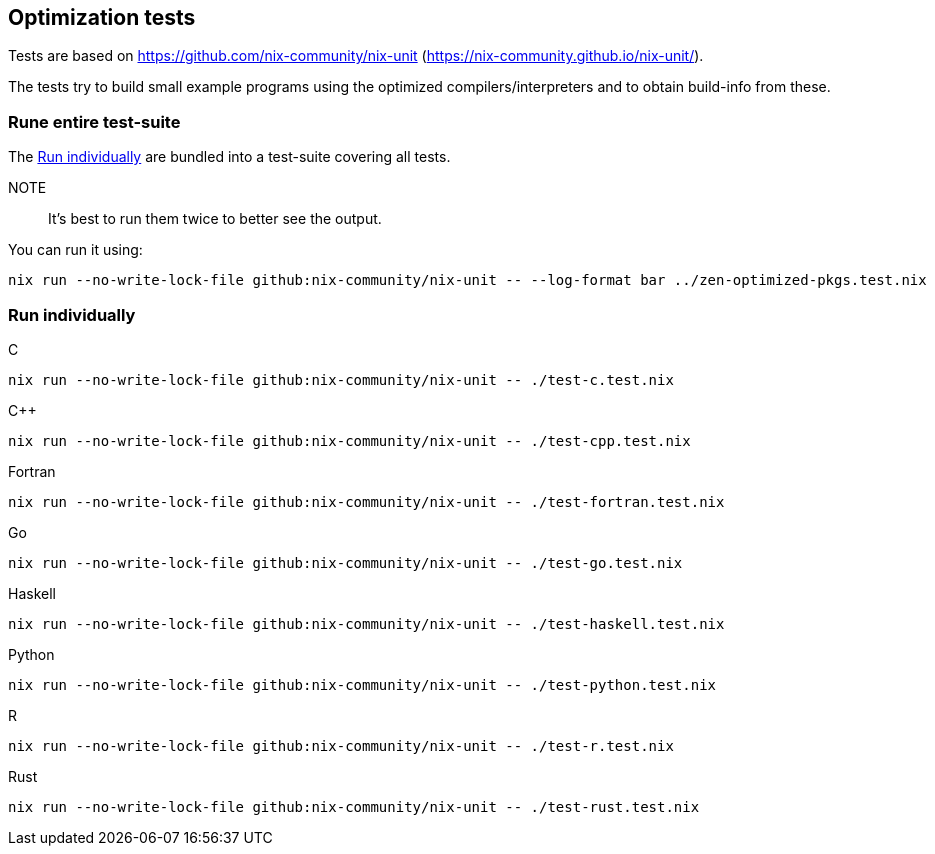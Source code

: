 == Optimization tests

Tests are based on https://github.com/nix-community/nix-unit (https://nix-community.github.io/nix-unit/).

The tests try to build small example programs using the optimized compilers/interpreters and to obtain build-info from these.

=== Rune entire test-suite

The <<test-individual>> are bundled into a test-suite covering all tests.

NOTE:: It's best to run them twice to better see the output.

You can run it using:

[source,shell]
----
nix run --no-write-lock-file github:nix-community/nix-unit -- --log-format bar ../zen-optimized-pkgs.test.nix
----

[[test-individual]]
=== Run individually

C::
[source,shell]
----
nix run --no-write-lock-file github:nix-community/nix-unit -- ./test-c.test.nix
----

C++::
[source,shell]
----
nix run --no-write-lock-file github:nix-community/nix-unit -- ./test-cpp.test.nix
----

Fortran::
[source,shell]
----
nix run --no-write-lock-file github:nix-community/nix-unit -- ./test-fortran.test.nix
----

Go::
[source,shell]
----
nix run --no-write-lock-file github:nix-community/nix-unit -- ./test-go.test.nix
----

Haskell::
[source,shell]
----
nix run --no-write-lock-file github:nix-community/nix-unit -- ./test-haskell.test.nix
----

Python::
[source,shell]
----
nix run --no-write-lock-file github:nix-community/nix-unit -- ./test-python.test.nix
----

R::
[source,shell]
----
nix run --no-write-lock-file github:nix-community/nix-unit -- ./test-r.test.nix
----

Rust::
[source,shell]
----
nix run --no-write-lock-file github:nix-community/nix-unit -- ./test-rust.test.nix
----